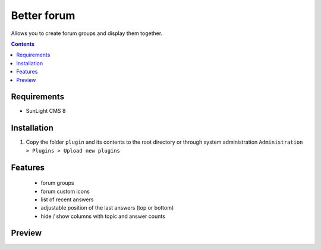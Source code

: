 Better forum
################

Allows you to create forum groups and display them together.

.. contents::

Requirements
************

- SunLight CMS 8

Installation
************

#. Copy the folder ``plugin`` and its contents to the root directory or through system administration ``Administration > Plugins > Upload new plugins``

Features
********
 - forum groups
 - forum custom icons
 - list of recent answers
 - adjustable position of the last answers (top or bottom)
 - hide / show columns with topic and answer counts
 
Preview
*******
.. image:: ./preview.png
.. image:: ./preview2.png